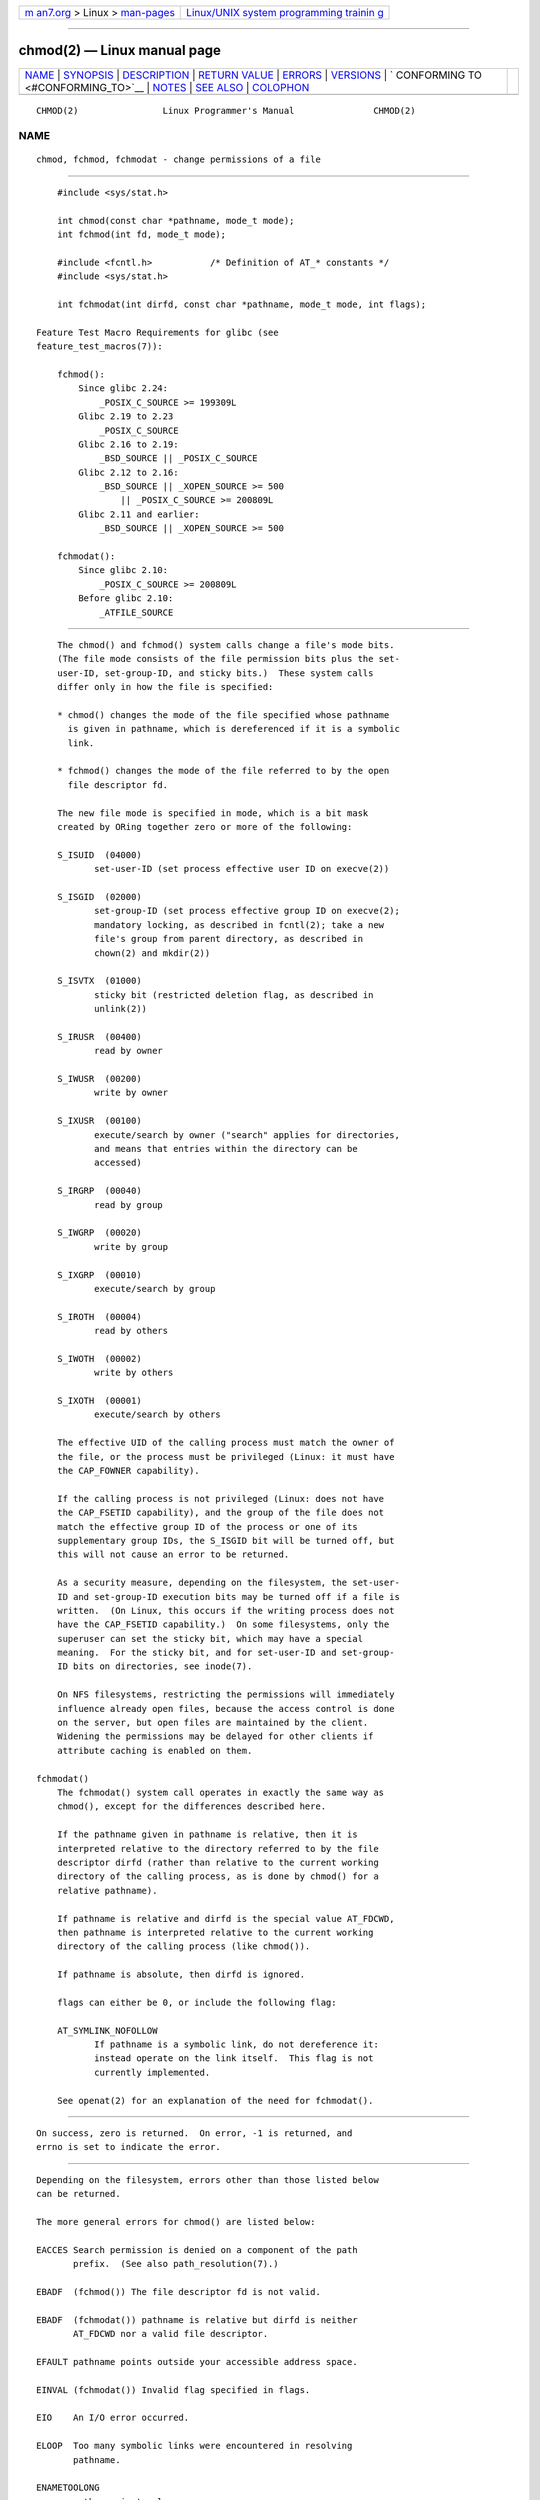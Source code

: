 .. container:: page-top

.. container:: nav-bar

   +----------------------------------+----------------------------------+
   | `m                               | `Linux/UNIX system programming   |
   | an7.org <../../../index.html>`__ | trainin                          |
   | > Linux >                        | g <http://man7.org/training/>`__ |
   | `man-pages <../index.html>`__    |                                  |
   +----------------------------------+----------------------------------+

--------------

chmod(2) — Linux manual page
============================

+-----------------------------------+-----------------------------------+
| `NAME <#NAME>`__ \|               |                                   |
| `SYNOPSIS <#SYNOPSIS>`__ \|       |                                   |
| `DESCRIPTION <#DESCRIPTION>`__ \| |                                   |
| `RETURN VALUE <#RETURN_VALUE>`__  |                                   |
| \| `ERRORS <#ERRORS>`__ \|        |                                   |
| `VERSIONS <#VERSIONS>`__ \|       |                                   |
| `                                 |                                   |
| CONFORMING TO <#CONFORMING_TO>`__ |                                   |
| \| `NOTES <#NOTES>`__ \|          |                                   |
| `SEE ALSO <#SEE_ALSO>`__ \|       |                                   |
| `COLOPHON <#COLOPHON>`__          |                                   |
+-----------------------------------+-----------------------------------+
| .. container:: man-search-box     |                                   |
+-----------------------------------+-----------------------------------+

::

   CHMOD(2)                Linux Programmer's Manual               CHMOD(2)

NAME
-------------------------------------------------

::

          chmod, fchmod, fchmodat - change permissions of a file


---------------------------------------------------------

::

          #include <sys/stat.h>

          int chmod(const char *pathname, mode_t mode);
          int fchmod(int fd, mode_t mode);

          #include <fcntl.h>           /* Definition of AT_* constants */
          #include <sys/stat.h>

          int fchmodat(int dirfd, const char *pathname, mode_t mode, int flags);

      Feature Test Macro Requirements for glibc (see
      feature_test_macros(7)):

          fchmod():
              Since glibc 2.24:
                  _POSIX_C_SOURCE >= 199309L
              Glibc 2.19 to 2.23
                  _POSIX_C_SOURCE
              Glibc 2.16 to 2.19:
                  _BSD_SOURCE || _POSIX_C_SOURCE
              Glibc 2.12 to 2.16:
                  _BSD_SOURCE || _XOPEN_SOURCE >= 500
                      || _POSIX_C_SOURCE >= 200809L
              Glibc 2.11 and earlier:
                  _BSD_SOURCE || _XOPEN_SOURCE >= 500

          fchmodat():
              Since glibc 2.10:
                  _POSIX_C_SOURCE >= 200809L
              Before glibc 2.10:
                  _ATFILE_SOURCE


---------------------------------------------------------------

::

          The chmod() and fchmod() system calls change a file's mode bits.
          (The file mode consists of the file permission bits plus the set-
          user-ID, set-group-ID, and sticky bits.)  These system calls
          differ only in how the file is specified:

          * chmod() changes the mode of the file specified whose pathname
            is given in pathname, which is dereferenced if it is a symbolic
            link.

          * fchmod() changes the mode of the file referred to by the open
            file descriptor fd.

          The new file mode is specified in mode, which is a bit mask
          created by ORing together zero or more of the following:

          S_ISUID  (04000)
                 set-user-ID (set process effective user ID on execve(2))

          S_ISGID  (02000)
                 set-group-ID (set process effective group ID on execve(2);
                 mandatory locking, as described in fcntl(2); take a new
                 file's group from parent directory, as described in
                 chown(2) and mkdir(2))

          S_ISVTX  (01000)
                 sticky bit (restricted deletion flag, as described in
                 unlink(2))

          S_IRUSR  (00400)
                 read by owner

          S_IWUSR  (00200)
                 write by owner

          S_IXUSR  (00100)
                 execute/search by owner ("search" applies for directories,
                 and means that entries within the directory can be
                 accessed)

          S_IRGRP  (00040)
                 read by group

          S_IWGRP  (00020)
                 write by group

          S_IXGRP  (00010)
                 execute/search by group

          S_IROTH  (00004)
                 read by others

          S_IWOTH  (00002)
                 write by others

          S_IXOTH  (00001)
                 execute/search by others

          The effective UID of the calling process must match the owner of
          the file, or the process must be privileged (Linux: it must have
          the CAP_FOWNER capability).

          If the calling process is not privileged (Linux: does not have
          the CAP_FSETID capability), and the group of the file does not
          match the effective group ID of the process or one of its
          supplementary group IDs, the S_ISGID bit will be turned off, but
          this will not cause an error to be returned.

          As a security measure, depending on the filesystem, the set-user-
          ID and set-group-ID execution bits may be turned off if a file is
          written.  (On Linux, this occurs if the writing process does not
          have the CAP_FSETID capability.)  On some filesystems, only the
          superuser can set the sticky bit, which may have a special
          meaning.  For the sticky bit, and for set-user-ID and set-group-
          ID bits on directories, see inode(7).

          On NFS filesystems, restricting the permissions will immediately
          influence already open files, because the access control is done
          on the server, but open files are maintained by the client.
          Widening the permissions may be delayed for other clients if
          attribute caching is enabled on them.

      fchmodat()
          The fchmodat() system call operates in exactly the same way as
          chmod(), except for the differences described here.

          If the pathname given in pathname is relative, then it is
          interpreted relative to the directory referred to by the file
          descriptor dirfd (rather than relative to the current working
          directory of the calling process, as is done by chmod() for a
          relative pathname).

          If pathname is relative and dirfd is the special value AT_FDCWD,
          then pathname is interpreted relative to the current working
          directory of the calling process (like chmod()).

          If pathname is absolute, then dirfd is ignored.

          flags can either be 0, or include the following flag:

          AT_SYMLINK_NOFOLLOW
                 If pathname is a symbolic link, do not dereference it:
                 instead operate on the link itself.  This flag is not
                 currently implemented.

          See openat(2) for an explanation of the need for fchmodat().


-----------------------------------------------------------------

::

          On success, zero is returned.  On error, -1 is returned, and
          errno is set to indicate the error.


-----------------------------------------------------

::

          Depending on the filesystem, errors other than those listed below
          can be returned.

          The more general errors for chmod() are listed below:

          EACCES Search permission is denied on a component of the path
                 prefix.  (See also path_resolution(7).)

          EBADF  (fchmod()) The file descriptor fd is not valid.

          EBADF  (fchmodat()) pathname is relative but dirfd is neither
                 AT_FDCWD nor a valid file descriptor.

          EFAULT pathname points outside your accessible address space.

          EINVAL (fchmodat()) Invalid flag specified in flags.

          EIO    An I/O error occurred.

          ELOOP  Too many symbolic links were encountered in resolving
                 pathname.

          ENAMETOOLONG
                 pathname is too long.

          ENOENT The file does not exist.

          ENOMEM Insufficient kernel memory was available.

          ENOTDIR
                 A component of the path prefix is not a directory.

          ENOTDIR
                 (fchmodat()) pathname is relative and dirfd is a file
                 descriptor referring to a file other than a directory.

          ENOTSUP
                 (fchmodat()) flags specified AT_SYMLINK_NOFOLLOW, which is
                 not supported.

          EPERM  The effective UID does not match the owner of the file,
                 and the process is not privileged (Linux: it does not have
                 the CAP_FOWNER capability).

          EPERM  The file is marked immutable or append-only.  (See
                 ioctl_iflags(2).)

          EROFS  The named file resides on a read-only filesystem.


---------------------------------------------------------

::

          fchmodat() was added to Linux in kernel 2.6.16; library support
          was added to glibc in version 2.4.


-------------------------------------------------------------------

::

          chmod(), fchmod(): 4.4BSD, SVr4, POSIX.1-2001i, POSIX.1-2008.

          fchmodat(): POSIX.1-2008.


---------------------------------------------------

::

      C library/kernel differences
          The GNU C library fchmodat() wrapper function implements the
          POSIX-specified interface described in this page.  This interface
          differs from the underlying Linux system call, which does not
          have a flags argument.

      Glibc notes
          On older kernels where fchmodat() is unavailable, the glibc
          wrapper function falls back to the use of chmod().  When pathname
          is a relative pathname, glibc constructs a pathname based on the
          symbolic link in /proc/self/fd that corresponds to the dirfd
          argument.


---------------------------------------------------------

::

          chmod(1), chown(2), execve(2), open(2), stat(2), inode(7),
          path_resolution(7), symlink(7)

COLOPHON
---------------------------------------------------------

::

          This page is part of release 5.13 of the Linux man-pages project.
          A description of the project, information about reporting bugs,
          and the latest version of this page, can be found at
          https://www.kernel.org/doc/man-pages/.

   Linux                          2021-08-27                       CHMOD(2)

--------------

Pages that refer to this page: `chmod(1) <../man1/chmod.1.html>`__, 
`access(2) <../man2/access.2.html>`__, 
`chown(2) <../man2/chown.2.html>`__, 
`execve(2) <../man2/execve.2.html>`__, 
`fcntl(2) <../man2/fcntl.2.html>`__, 
`mkdir(2) <../man2/mkdir.2.html>`__, 
`mknod(2) <../man2/mknod.2.html>`__, 
`open(2) <../man2/open.2.html>`__, 
`rename(2) <../man2/rename.2.html>`__, 
`rmdir(2) <../man2/rmdir.2.html>`__, 
`stat(2) <../man2/stat.2.html>`__, 
`statx(2) <../man2/statx.2.html>`__, 
`syscalls(2) <../man2/syscalls.2.html>`__, 
`umask(2) <../man2/umask.2.html>`__, 
`unlink(2) <../man2/unlink.2.html>`__, 
`euidaccess(3) <../man3/euidaccess.3.html>`__, 
`shm_open(3) <../man3/shm_open.3.html>`__, 
`capabilities(7) <../man7/capabilities.7.html>`__, 
`inotify(7) <../man7/inotify.7.html>`__, 
`shm_overview(7) <../man7/shm_overview.7.html>`__, 
`signal-safety(7) <../man7/signal-safety.7.html>`__, 
`spufs(7) <../man7/spufs.7.html>`__, 
`symlink(7) <../man7/symlink.7.html>`__, 
`system_data_types(7) <../man7/system_data_types.7.html>`__, 
`unix(7) <../man7/unix.7.html>`__, 
`logrotate(8) <../man8/logrotate.8.html>`__, 
`xfs_db(8) <../man8/xfs_db.8.html>`__

--------------

`Copyright and license for this manual
page <../man2/chmod.2.license.html>`__

--------------

.. container:: footer

   +-----------------------+-----------------------+-----------------------+
   | HTML rendering        |                       | |Cover of TLPI|       |
   | created 2021-08-27 by |                       |                       |
   | `Michael              |                       |                       |
   | Ker                   |                       |                       |
   | risk <https://man7.or |                       |                       |
   | g/mtk/index.html>`__, |                       |                       |
   | author of `The Linux  |                       |                       |
   | Programming           |                       |                       |
   | Interface <https:     |                       |                       |
   | //man7.org/tlpi/>`__, |                       |                       |
   | maintainer of the     |                       |                       |
   | `Linux man-pages      |                       |                       |
   | project <             |                       |                       |
   | https://www.kernel.or |                       |                       |
   | g/doc/man-pages/>`__. |                       |                       |
   |                       |                       |                       |
   | For details of        |                       |                       |
   | in-depth **Linux/UNIX |                       |                       |
   | system programming    |                       |                       |
   | training courses**    |                       |                       |
   | that I teach, look    |                       |                       |
   | `here <https://ma     |                       |                       |
   | n7.org/training/>`__. |                       |                       |
   |                       |                       |                       |
   | Hosting by `jambit    |                       |                       |
   | GmbH                  |                       |                       |
   | <https://www.jambit.c |                       |                       |
   | om/index_en.html>`__. |                       |                       |
   +-----------------------+-----------------------+-----------------------+

--------------

.. container:: statcounter

   |Web Analytics Made Easy - StatCounter|

.. |Cover of TLPI| image:: https://man7.org/tlpi/cover/TLPI-front-cover-vsmall.png
   :target: https://man7.org/tlpi/
.. |Web Analytics Made Easy - StatCounter| image:: https://c.statcounter.com/7422636/0/9b6714ff/1/
   :class: statcounter
   :target: https://statcounter.com/
